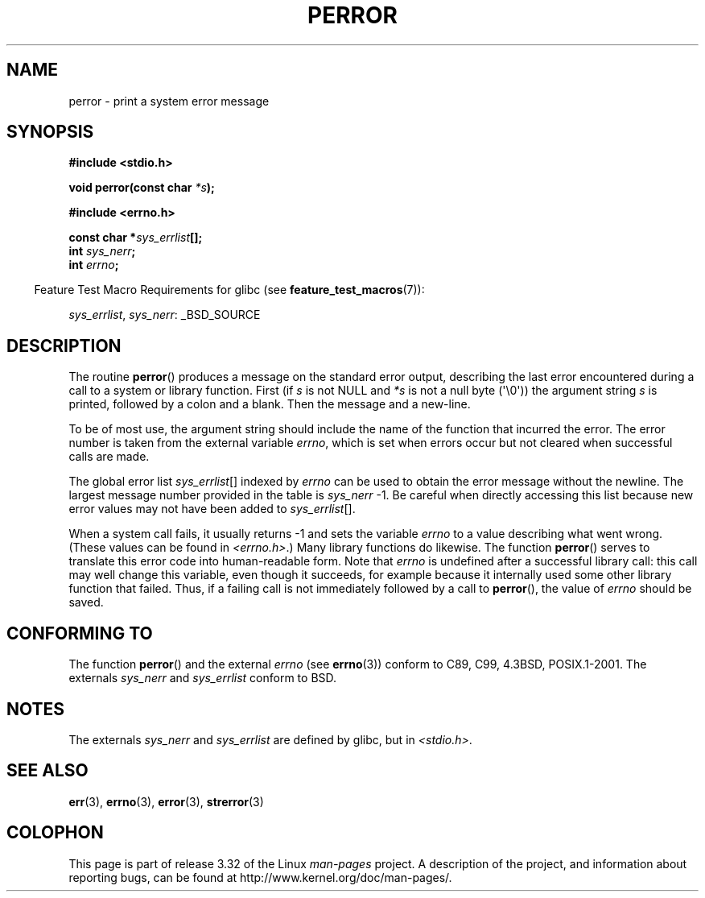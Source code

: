 .\" Copyright (c) 1994 Michael Haardt (michael@moria.de), 1994-06-04
.\" Copyright (c) 1995 Michael Haardt
.\"      (michael@cantor.informatik.rwth-aachen.de), 1995-03-16
.\" Copyright (c) 1996 Andries Brouwer (aeb@cwi.nl), 1996-01-13
.\"
.\" This is free documentation; you can redistribute it and/or
.\" modify it under the terms of the GNU General Public License as
.\" published by the Free Software Foundation; either version 2 of
.\" the License, or (at your option) any later version.
.\"
.\" The GNU General Public License's references to "object code"
.\" and "executables" are to be interpreted as the output of any
.\" document formatting or typesetting system, including
.\" intermediate and printed output.
.\"
.\" This manual is distributed in the hope that it will be useful,
.\" but WITHOUT ANY WARRANTY; without even the implied warranty of
.\" MERCHANTABILITY or FITNESS FOR A PARTICULAR PURPOSE.  See the
.\" GNU General Public License for more details.
.\"
.\" You should have received a copy of the GNU General Public
.\" License along with this manual; if not, write to the Free
.\" Software Foundation, Inc., 59 Temple Place, Suite 330, Boston, MA 02111,
.\" USA.
.\"
.\" 1996-01-13 aeb: merged in some text contributed by Melvin Smith
.\"   (msmith@falcon.mercer.peachnet.edu) and various other changes.
.\" Modified 1996-05-16 by Martin Schulze (joey@infodrom.north.de)
.\"
.TH PERROR 3 2007-07-26 "" "Linux Programmer's Manual"
.SH NAME
perror \- print a system error message
.SH SYNOPSIS
.B #include <stdio.h>
.sp
.BI "void perror(const char " *s );
.sp
.B #include <errno.h>
.sp
.BI "const char *" sys_errlist [];
.br
.BI "int " sys_nerr ;
.br
.BI "int " errno ;
.sp
.in -4n
Feature Test Macro Requirements for glibc (see
.BR feature_test_macros (7)):
.in
.sp
.IR sys_errlist ,
.IR sys_nerr :
_BSD_SOURCE
.SH DESCRIPTION
The routine
.BR perror ()
produces a message on the standard error output, describing the last
error encountered during a call to a system or library function.
First (if
.I s
is not NULL and
.I *s
is not a null byte (\(aq\\0\(aq)) the argument string
.I s
is printed, followed by a colon and a blank.
Then the message and a new-line.

To be of most use, the argument string should include the name
of the function that incurred the error.
The error number is taken from
the external variable
.IR errno ,
which is set when errors occur but not
cleared when successful calls are made.

The global error list
.IR sys_errlist "[]"
indexed by
.I errno
can be used to obtain the error message without the newline.
The largest message number provided in the table is
.IR sys_nerr " \-1."
Be careful when directly accessing this list because new error values
may not have been added to
.IR sys_errlist "[]."

When a system call fails, it usually returns \-1 and sets the
variable
.I errno
to a value describing what went wrong.
(These values can be found in
.IR <errno.h> .)
Many library functions do likewise.
The function
.BR perror ()
serves to translate this error code into human-readable form.
Note that
.I errno
is undefined after a successful library call:
this call may well change this variable, even though it succeeds,
for example because it internally used some other library function that failed.
Thus, if a failing call is not immediately followed by a call to
.BR perror (),
the value of
.I errno
should be saved.
.SH "CONFORMING TO"
The function
.BR perror ()
and the external
.I errno
(see
.BR errno (3))
conform to C89, C99, 4.3BSD, POSIX.1-2001.
The externals
.I sys_nerr
and
.I sys_errlist
conform to BSD.
.SH NOTES
The externals
.I sys_nerr
and
.I sys_errlist
are defined by glibc, but in
.IR <stdio.h> .
.\" and only when _BSD_SOURCE is defined.
.\" When
.\" .B _GNU_SOURCE
.\" is defined, the symbols
.\" .I _sys_nerr
.\" and
.\" .I _sys_errlist
.\" are provided.
.SH "SEE ALSO"
.BR err (3),
.BR errno (3),
.BR error (3),
.BR strerror (3)
.SH COLOPHON
This page is part of release 3.32 of the Linux
.I man-pages
project.
A description of the project,
and information about reporting bugs,
can be found at
http://www.kernel.org/doc/man-pages/.
